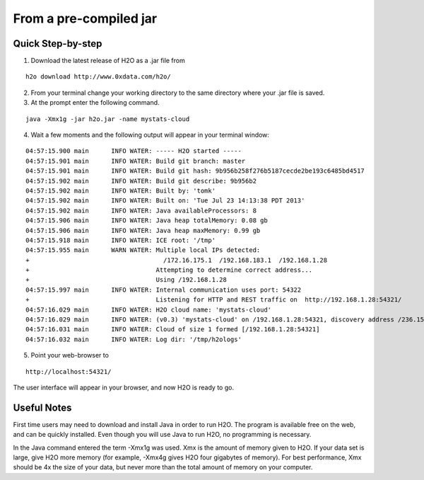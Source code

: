 From a pre-compiled jar
-----------------------------------------
 

Quick Step-by-step
""""""""""""""""""
1. Download the latest release of H2O as a .jar file  from 

::

  h2o download http://www.0xdata.com/h2o/

2. From your terminal change your working directory to the same directory where your .jar file is saved.

3. At the prompt enter the following command.

::
 
  java -Xmx1g -jar h2o.jar -name mystats-cloud

4. Wait a few moments and the following output will appear in your terminal window:

::

  04:57:15.900 main      INFO WATER: ----- H2O started -----
  04:57:15.901 main      INFO WATER: Build git branch: master
  04:57:15.901 main      INFO WATER: Build git hash: 9b956b258f276b5187cecde2be193c6485bd4517
  04:57:15.902 main      INFO WATER: Build git describe: 9b956b2
  04:57:15.902 main      INFO WATER: Built by: 'tomk'
  04:57:15.902 main      INFO WATER: Built on: 'Tue Jul 23 14:13:38 PDT 2013'
  04:57:15.902 main      INFO WATER: Java availableProcessors: 8
  04:57:15.906 main      INFO WATER: Java heap totalMemory: 0.08 gb
  04:57:15.906 main      INFO WATER: Java heap maxMemory: 0.99 gb
  04:57:15.918 main      INFO WATER: ICE root: '/tmp'
  04:57:15.955 main      WARN WATER: Multiple local IPs detected:
  +                                    /172.16.175.1  /192.168.183.1  /192.168.1.28
  +                                  Attempting to determine correct address...
  +                                  Using /192.168.1.28
  04:57:15.997 main      INFO WATER: Internal communication uses port: 54322
  +                                  Listening for HTTP and REST traffic on  http://192.168.1.28:54321/
  04:57:16.029 main      INFO WATER: H2O cloud name: 'mystats-cloud'
  04:57:16.029 main      INFO WATER: (v0.3) 'mystats-cloud' on /192.168.1.28:54321, discovery address /236.151.114.91:60567
  04:57:16.031 main      INFO WATER: Cloud of size 1 formed [/192.168.1.28:54321]
  04:57:16.032 main      INFO WATER: Log dir: '/tmp/h2ologs'

5. Point your web-browser to 

::

  http://localhost:54321/ 

The user interface will appear in your browser, and now H2O is ready to go. 

Useful Notes
""""""""""""   

First time users may need to download and install Java
in order to run H2O. The program is available free on the web, 
and can be quickly installed. Even though you will use Java to 
run H2O, no programming is necessary. 

In the Java command entered the term -Xmx1g was used. Xmx is the
amount of memory given to H2O.  If your data set is large,
give H2O more memory (for example, -Xmx4g gives H2O four gigabytes of
memory).  For best performance, Xmx should be 4x the size of your
data, but never more than the total amount of memory on your
computer.

